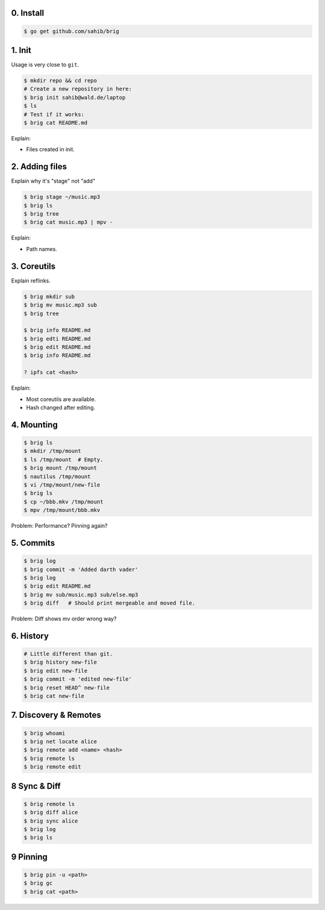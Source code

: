 0. Install
===========

.. code-block:: bash

    $ go get github.com/sahib/brig

1. Init
=======

Usage is very close to ``git``.

.. code-block:: bash

    $ mkdir repo && cd repo
    # Create a new repository in here:
    $ brig init sahib@wald.de/laptop
    $ ls
    # Test if it works:
    $ brig cat README.md

Explain:

- Files created in init.

2. Adding files
===============

Explain why it's "stage" not "add"

.. code-block:: bash

    $ brig stage ~/music.mp3
    $ brig ls
    $ brig tree
    $ brig cat music.mp3 | mpv -

Explain:

- Path names.

3. Coreutils
============

Explain reflinks.

.. code-block:: bash

    $ brig mkdir sub
    $ brig mv music.mp3 sub
    $ brig tree

    $ brig info README.md
    $ brig edti README.md
    $ brig edit README.md
    $ brig info README.md

    ? ipfs cat <hash>

Explain:

- Most coreutils are available.
- Hash changed after editing.

4. Mounting
===========

.. code-block:: bash

    $ brig ls
    $ mkdir /tmp/mount
    $ ls /tmp/mount  # Empty.
    $ brig mount /tmp/mount
    $ nautilus /tmp/mount
    $ vi /tmp/mount/new-file
    $ brig ls
    $ cp ~/bbb.mkv /tmp/mount
    $ mpv /tmp/mount/bbb.mkv

Problem: Performance? Pinning again?

5. Commits
==========

.. code-block:: bash

    $ brig log
    $ brig commit -m 'Added darth vader'
    $ brig log
    $ brig edit README.md
    $ brig mv sub/music.mp3 sub/else.mp3
    $ brig diff   # Should print mergeable and moved file.

Problem: Diff shows mv order wrong way?

6. History
==========

.. code-block:: bash

    # Little different than git.
    $ brig history new-file
    $ brig edit new-file
    $ brig commit -m 'edited new-file'
    $ brig reset HEAD^ new-file
    $ brig cat new-file

7. Discovery & Remotes
======================

.. code-block:: bash

    $ brig whoami
    $ brig net locate alice
    $ brig remote add <name> <hash>
    $ brig remote ls
    $ brig remote edit

8 Sync & Diff
=============

.. code-block:: bash

    $ brig remote ls
    $ brig diff alice
    $ brig sync alice
    $ brig log
    $ brig ls

9 Pinning
=========

.. code-block:: bash

   $ brig pin -u <path>
   $ brig gc
   $ brig cat <path>
